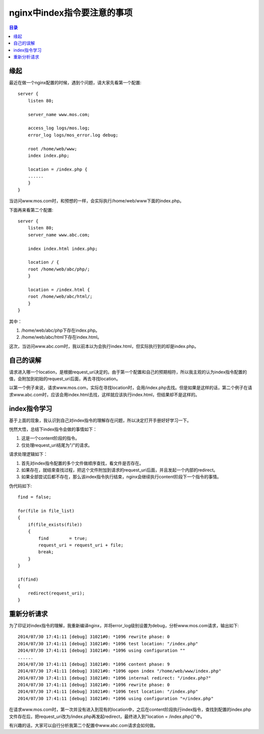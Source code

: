 .. _personal-ligang-nginx_cmd_index:

nginx中index指令要注意的事项
================================

.. contents:: 目录

缘起
------

最近在做一个nginx配置的时候，遇到个问题，请大家先看第一个配置::

    server {
        listen 80; 

        server_name www.mos.com;

        access_log logs/mos.log;
        error_log logs/mos_error.log debug;

        root /home/web/www;
        index index.php;

        location = /index.php {
        ......
        }   
    }

当访问www.mos.com时，和预想的一样，会实际执行/home/web/www下面的index.php。

下面再来看第二个配置::

    server {
        listen 80; 
        server_name www.abc.com;

        index index.html index.php;

        location / { 
        root /home/web/abc/php/;
        }   

        location = /index.html {
        root /home/web/abc/html/;
        }   
    }

其中：

1. /home/web/abc/php下存在index.php。
#. /home/web/abc/html下存在index.html。

这次，当访问www.abc.com时，我以前本以为会执行index.html，但实际执行到的却是index.php。

自己的误解
-------------

请求进入哪一个location，是根据request_uri决定的。由于第一个配置和自己的预期相符，所以我主观的认为index指令配置的值，会附加到初始的request_uri后面，再去寻找location。

以第一个例子来说，请求www.mos.com，实际在寻找location时，会用/index.php去找。但是如果是这样的话，第二个例子在请求www.abc.com时，应该会用index.html去找，这样就应该执行index.html，但结果却不是这样的。

index指令学习
---------------

基于上面的现象，我认识到自己对index指令的理解存在问题，所以决定打开手册好好学习一下。

恍然大悟，总结下index指令会做的事情如下：

1. 这是一个content阶段的指令。
#. 仅处理request_uri结尾为"/"的请求。

请求处理逻辑如下：

1. 首先对index指令配置的多个文件做顺序查找，看文件是否存在。
#. 如果存在，就结束查找过程，把这个文件附加到请求的request_uri后面，并且发起一个内部的redirect。
#. 如果全部尝试后都不存在，那么该index指令执行结束，nginx会继续执行content阶段下一个指令的事情。

伪代码如下::

    find = false;

    for(file in file_list)
    {
        if(file_exists(file))
        {   
            find        = true;
            request_uri = request_uri + file;
            break;
        }   
    }

    if(find)
    {
        redirect(request_uri);
    }

重新分析请求
---------------

为了印证对index指令的理解，我重新编译nginx，并将error_log级别设置为debug，分析www.mos.com请求，输出如下::

    2014/07/30 17:41:11 [debug] 31021#0: *1096 rewrite phase: 0
    2014/07/30 17:41:11 [debug] 31021#0: *1096 test location: "/index.php"
    2014/07/30 17:41:11 [debug] 31021#0: *1096 using configuration ""
    ......
    2014/07/30 17:41:11 [debug] 31021#0: *1096 content phase: 9
    2014/07/30 17:41:11 [debug] 31021#0: *1096 open index "/home/web/www/index.php"
    2014/07/30 17:41:11 [debug] 31021#0: *1096 internal redirect: "/index.php?"
    2014/07/30 17:41:11 [debug] 31021#0: *1096 rewrite phase: 0
    2014/07/30 17:41:11 [debug] 31021#0: *1096 test location: "/index.php"
    2014/07/30 17:41:11 [debug] 31021#0: *1096 using configuration "=/index.php"

在请求www.mos.com时，第一次并没有进入到现有的location中，之后在content阶段执行index指令，查找到配置的index.php文件存在后，把request_uri改为/index.php再发起redirect，最终进入到"location = /index.php{}"中。

有兴趣的话，大家可以自行分析我第二个配置中www.abc.com请求会如何做。
